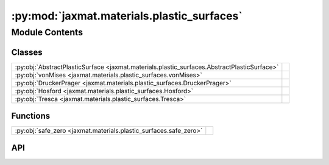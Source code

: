 :py:mod:`jaxmat.materials.plastic_surfaces`
===========================================

.. py:module:: jaxmat.materials.plastic_surfaces

.. autodoc2-docstring:: jaxmat.materials.plastic_surfaces
   :allowtitles:

Module Contents
---------------

Classes
~~~~~~~

.. list-table::
   :class: autosummary longtable
   :align: left

   * - :py:obj:`AbstractPlasticSurface <jaxmat.materials.plastic_surfaces.AbstractPlasticSurface>`
     - .. autodoc2-docstring:: jaxmat.materials.plastic_surfaces.AbstractPlasticSurface
          :summary:
   * - :py:obj:`vonMises <jaxmat.materials.plastic_surfaces.vonMises>`
     - .. autodoc2-docstring:: jaxmat.materials.plastic_surfaces.vonMises
          :summary:
   * - :py:obj:`DruckerPrager <jaxmat.materials.plastic_surfaces.DruckerPrager>`
     - .. autodoc2-docstring:: jaxmat.materials.plastic_surfaces.DruckerPrager
          :summary:
   * - :py:obj:`Hosford <jaxmat.materials.plastic_surfaces.Hosford>`
     - .. autodoc2-docstring:: jaxmat.materials.plastic_surfaces.Hosford
          :summary:
   * - :py:obj:`Tresca <jaxmat.materials.plastic_surfaces.Tresca>`
     - .. autodoc2-docstring:: jaxmat.materials.plastic_surfaces.Tresca
          :summary:

Functions
~~~~~~~~~

.. list-table::
   :class: autosummary longtable
   :align: left

   * - :py:obj:`safe_zero <jaxmat.materials.plastic_surfaces.safe_zero>`
     - .. autodoc2-docstring:: jaxmat.materials.plastic_surfaces.safe_zero
          :summary:

API
~~~

.. py:function:: safe_zero(method)
   :canonical: jaxmat.materials.plastic_surfaces.safe_zero

   .. autodoc2-docstring:: jaxmat.materials.plastic_surfaces.safe_zero

.. py:class:: AbstractPlasticSurface
   :canonical: jaxmat.materials.plastic_surfaces.AbstractPlasticSurface

   Bases: :py:obj:`equinox.Module`

   .. autodoc2-docstring:: jaxmat.materials.plastic_surfaces.AbstractPlasticSurface

   .. py:method:: __call__(sig: jaxmat.tensors.SymmetricTensor2, *args)
      :canonical: jaxmat.materials.plastic_surfaces.AbstractPlasticSurface.__call__
      :abstractmethod:

      .. autodoc2-docstring:: jaxmat.materials.plastic_surfaces.AbstractPlasticSurface.__call__

   .. py:method:: normal(sig: jaxmat.tensors.SymmetricTensor2, *args)
      :canonical: jaxmat.materials.plastic_surfaces.AbstractPlasticSurface.normal

      .. autodoc2-docstring:: jaxmat.materials.plastic_surfaces.AbstractPlasticSurface.normal

.. py:class:: vonMises
   :canonical: jaxmat.materials.plastic_surfaces.vonMises

   Bases: :py:obj:`jaxmat.materials.plastic_surfaces.AbstractPlasticSurface`

   .. autodoc2-docstring:: jaxmat.materials.plastic_surfaces.vonMises

   .. py:method:: __call__(sig)
      :canonical: jaxmat.materials.plastic_surfaces.vonMises.__call__

.. py:class:: DruckerPrager
   :canonical: jaxmat.materials.plastic_surfaces.DruckerPrager

   Bases: :py:obj:`jaxmat.materials.plastic_surfaces.AbstractPlasticSurface`

   .. autodoc2-docstring:: jaxmat.materials.plastic_surfaces.DruckerPrager

   .. py:attribute:: alpha
      :canonical: jaxmat.materials.plastic_surfaces.DruckerPrager.alpha
      :type: float
      :value: 'field(...)'

      .. autodoc2-docstring:: jaxmat.materials.plastic_surfaces.DruckerPrager.alpha

   .. py:method:: __call__(sig)
      :canonical: jaxmat.materials.plastic_surfaces.DruckerPrager.__call__

.. py:class:: Hosford
   :canonical: jaxmat.materials.plastic_surfaces.Hosford

   Bases: :py:obj:`jaxmat.materials.plastic_surfaces.AbstractPlasticSurface`

   .. autodoc2-docstring:: jaxmat.materials.plastic_surfaces.Hosford

   .. py:attribute:: a
      :canonical: jaxmat.materials.plastic_surfaces.Hosford.a
      :type: float
      :value: 'default_value(...)'

      .. autodoc2-docstring:: jaxmat.materials.plastic_surfaces.Hosford.a

   .. py:method:: __call__(sig)
      :canonical: jaxmat.materials.plastic_surfaces.Hosford.__call__

.. py:class:: Tresca
   :canonical: jaxmat.materials.plastic_surfaces.Tresca

   Bases: :py:obj:`jaxmat.materials.plastic_surfaces.AbstractPlasticSurface`

   .. autodoc2-docstring:: jaxmat.materials.plastic_surfaces.Tresca

   .. py:method:: __call__(sig)
      :canonical: jaxmat.materials.plastic_surfaces.Tresca.__call__
